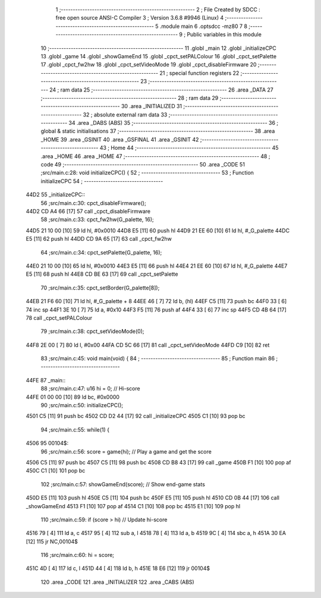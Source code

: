                               1 ;--------------------------------------------------------
                              2 ; File Created by SDCC : free open source ANSI-C Compiler
                              3 ; Version 3.6.8 #9946 (Linux)
                              4 ;--------------------------------------------------------
                              5 	.module main
                              6 	.optsdcc -mz80
                              7 	
                              8 ;--------------------------------------------------------
                              9 ; Public variables in this module
                             10 ;--------------------------------------------------------
                             11 	.globl _main
                             12 	.globl _initializeCPC
                             13 	.globl _game
                             14 	.globl _showGameEnd
                             15 	.globl _cpct_setPALColour
                             16 	.globl _cpct_setPalette
                             17 	.globl _cpct_fw2hw
                             18 	.globl _cpct_setVideoMode
                             19 	.globl _cpct_disableFirmware
                             20 ;--------------------------------------------------------
                             21 ; special function registers
                             22 ;--------------------------------------------------------
                             23 ;--------------------------------------------------------
                             24 ; ram data
                             25 ;--------------------------------------------------------
                             26 	.area _DATA
                             27 ;--------------------------------------------------------
                             28 ; ram data
                             29 ;--------------------------------------------------------
                             30 	.area _INITIALIZED
                             31 ;--------------------------------------------------------
                             32 ; absolute external ram data
                             33 ;--------------------------------------------------------
                             34 	.area _DABS (ABS)
                             35 ;--------------------------------------------------------
                             36 ; global & static initialisations
                             37 ;--------------------------------------------------------
                             38 	.area _HOME
                             39 	.area _GSINIT
                             40 	.area _GSFINAL
                             41 	.area _GSINIT
                             42 ;--------------------------------------------------------
                             43 ; Home
                             44 ;--------------------------------------------------------
                             45 	.area _HOME
                             46 	.area _HOME
                             47 ;--------------------------------------------------------
                             48 ; code
                             49 ;--------------------------------------------------------
                             50 	.area _CODE
                             51 ;src/main.c:28: void initializeCPC() {
                             52 ;	---------------------------------
                             53 ; Function initializeCPC
                             54 ; ---------------------------------
   44D2                      55 _initializeCPC::
                             56 ;src/main.c:30: cpct_disableFirmware();
   44D2 CD A4 66      [17]   57 	call	_cpct_disableFirmware
                             58 ;src/main.c:33: cpct_fw2hw(G_palette, 16);
   44D5 21 10 00      [10]   59 	ld	hl, #0x0010
   44D8 E5            [11]   60 	push	hl
   44D9 21 EE 60      [10]   61 	ld	hl, #_G_palette
   44DC E5            [11]   62 	push	hl
   44DD CD 9A 65      [17]   63 	call	_cpct_fw2hw
                             64 ;src/main.c:34: cpct_setPalette(G_palette, 16);
   44E0 21 10 00      [10]   65 	ld	hl, #0x0010
   44E3 E5            [11]   66 	push	hl
   44E4 21 EE 60      [10]   67 	ld	hl, #_G_palette
   44E7 E5            [11]   68 	push	hl
   44E8 CD BE 63      [17]   69 	call	_cpct_setPalette
                             70 ;src/main.c:35: cpct_setBorder(G_palette[8]);
   44EB 21 F6 60      [10]   71 	ld	hl, #_G_palette + 8
   44EE 46            [ 7]   72 	ld	b, (hl)
   44EF C5            [11]   73 	push	bc
   44F0 33            [ 6]   74 	inc	sp
   44F1 3E 10         [ 7]   75 	ld	a, #0x10
   44F3 F5            [11]   76 	push	af
   44F4 33            [ 6]   77 	inc	sp
   44F5 CD 4B 64      [17]   78 	call	_cpct_setPALColour
                             79 ;src/main.c:38: cpct_setVideoMode(0);
   44F8 2E 00         [ 7]   80 	ld	l, #0x00
   44FA CD 5C 66      [17]   81 	call	_cpct_setVideoMode
   44FD C9            [10]   82 	ret
                             83 ;src/main.c:45: void main(void) {
                             84 ;	---------------------------------
                             85 ; Function main
                             86 ; ---------------------------------
   44FE                      87 _main::
                             88 ;src/main.c:47: u16 hi = 0;    // Hi-score
   44FE 01 00 00      [10]   89 	ld	bc, #0x0000
                             90 ;src/main.c:50: initializeCPC();
   4501 C5            [11]   91 	push	bc
   4502 CD D2 44      [17]   92 	call	_initializeCPC
   4505 C1            [10]   93 	pop	bc
                             94 ;src/main.c:55: while(1) {
   4506                      95 00104$:
                             96 ;src/main.c:56: score = game(hi);    // Play a game and get the score
   4506 C5            [11]   97 	push	bc
   4507 C5            [11]   98 	push	bc
   4508 CD B8 43      [17]   99 	call	_game
   450B F1            [10]  100 	pop	af
   450C C1            [10]  101 	pop	bc
                            102 ;src/main.c:57: showGameEnd(score);  // Show end-game stats
   450D E5            [11]  103 	push	hl
   450E C5            [11]  104 	push	bc
   450F E5            [11]  105 	push	hl
   4510 CD 0B 44      [17]  106 	call	_showGameEnd
   4513 F1            [10]  107 	pop	af
   4514 C1            [10]  108 	pop	bc
   4515 E1            [10]  109 	pop	hl
                            110 ;src/main.c:59: if (score > hi)      // Update hi-score
   4516 79            [ 4]  111 	ld	a, c
   4517 95            [ 4]  112 	sub	a, l
   4518 78            [ 4]  113 	ld	a, b
   4519 9C            [ 4]  114 	sbc	a, h
   451A 30 EA         [12]  115 	jr	NC,00104$
                            116 ;src/main.c:60: hi = score;
   451C 4D            [ 4]  117 	ld	c, l
   451D 44            [ 4]  118 	ld	b, h
   451E 18 E6         [12]  119 	jr	00104$
                            120 	.area _CODE
                            121 	.area _INITIALIZER
                            122 	.area _CABS (ABS)
